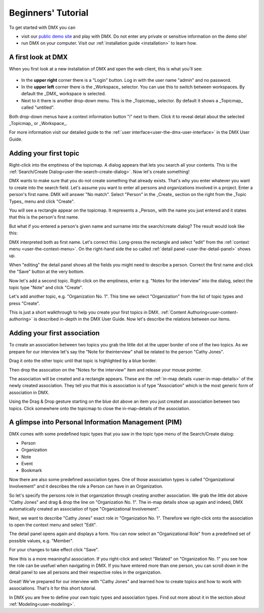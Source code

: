.. _user-beginners-tutorial:

###################
Beginners' Tutorial
###################

To get started with DMX you can

* visit our `public demo site <https://demo.dmx.systems>`_ and play with DMX. Do not enter any private or sensitive information on the demo site!
* run DMX on your computer. Visit our :ref:`installation guide <installation>` to learn how.

.. _tutorial-a-first-look-at-dmx:

*******************
A first look at DMX
*******************

When you first look at a new installation of DMX and open the web client, this is what you'll see:

.. figure:: _static/upper-toolbar.png
    :alt: Tool bar with workspace and topicmap selection

* In the **upper right** corner there is a "Login" button. Log in with the user name "admin" and no password.
* In the **upper left** corner there is the _Workspace_ selector. You can use this to switch between workspaces. By default the _DMX_ workspace is selected.
* Next to it there is another drop-down menu. This is the _Topicmap_ selector. By default it shows a _Topicmap_ called "untitled".

Both drop-down menus have a context information button "i" next to them. Click it to reveal detail about the selected _Topicmap_ or _Workspace_.

.. For the moment the most interesting information is the access control. **The first default workspace and the default topicmap are in SharingMode "public" that is: They are not private, but world-readable.** This is important to keep in mind if you are trying DMX on our public demo site or if you installed it on a server that is connected to the internet. You can find out more about access control in the section about :ref:`Collaboration and Sharing<user-collaboration-and-sharing>`.

For more information visit our detailed guide to the :ref:`user interface<user-the-dmx-user-interface>` in the DMX User Guide.

.. _tutorial-adding-your-first-topic:

***********************
Adding your first topic
***********************

Right-click into the emptiness of the topicmap.
A dialog appears that lets you search all your contents.
This is the :ref:`Search/Create Dialog<user-the-search-create-dialog>`.
Now let's create something!

.. image:: _static/search-create.jpg

DMX wants to make sure that you do not create something that already exists.
That's why you enter whatever you want to create into the search field.
Let's assume you want to enter all persons and organizations involved in a project.
Enter a person's first name.
DMX will answer "No match".
Select "Person" in the _Create_ section on the right from the _Topic Types_ menu and click "Create".

.. image:: _static/create-person.jpg

You will see a rectangle appear on the topicmap.
It represents a _Person_ with the name you just entered and it states that this is the person's first name.

.. image:: _static/person-in-map-details.png

But what if you entered a person's given name and surname into the search/create dialog?
The result would look like this:

.. image:: _static/person-wrong-first-name.png

DMX interpreted both as first name.
Let's correct this:
Long-press the rectangle and select "edit" from the :ref:`context menu <user-the-context-menu>`. On the right-hand side the so called :ref:`detail panel <user-the-detail-panel>` shows up.

.. image:: _static/context-menu-edit.png

When "editing" the detail panel shows all the fields you might need to describe a person.
Correct the first name and click the "Save" button at the very bottom.

Now let's add a second topic. Right-click on the emptiness, enter e.g. "Notes for the interview" into the dialog, select the topic type "Note" and click "Create".

.. image:: _static/person-and-note.png

Let's add another topic, e.g. "Organization No. 1".
This time we select "Organization" from the list of topic types and press "Create".

.. image:: _static/person-note-organization.png

This is just a short walkthrough to help you create your first topics in DMX. :ref:`Content Authoring<user-content-authoring>` is described in-depth in the DMX User Guide. Now let's describe the relations between our items.

.. _tutorial-adding-your-first-association:

*****************************
Adding your first association
*****************************

To create an association between two topics you grab the little dot at the upper border of one of the two topics. As we prepare for our interview let's say the "Note for theinterview" shall be related to the person "Cathy Jones".

.. image:: _static/create-simple-association-1.png

Drag it onto the other topic until that topic is highlighted by a blue border.

.. image:: _static/create-simple-association-2.png

Then drop the assocation on the "Notes for the interview" item and release your mouse pointer. 

The association will be created and a rectangle appears.
These are the :ref:`in-map details <user-in-map-details>` of the newly created association.
They tell you that this is association is of type "Association" which is the most generic form of association in DMX.

Using the Drag & Drop gesture starting on the blue dot above an item you just created an association between two topics.
Click somewhere onto the topicmap to close the in-map-details of the association.

****************************************************
A glimpse into Personal Information Management (PIM)
****************************************************

DMX comes with some predefined topic types that you saw in the topic type menu of the Search/Create dialog:

- Person
- Organization
- Note
- Event
- Bookmark

Now there are also some predefined association types.
One of those association types is called "Organizational Involvement" and it describes the role a Person can have in an Organization.

So let's specify the persons role in that organization through creating another association.
We grab the little dot above "Cathy Jones" and drag & drop the line on "Organization No. 1".
The in-map details show up again and indeed, DMX automatically created an association of type "Organizational Involvement".

.. image:: _static/create-organization-association.png

Next, we want to describe "Cathy Jones" exact role in "Organization No. 1".
Therefore we right-click onto the association to open the context menu and select "Edit".

.. image:: _static/edit-organization-association.png

The detail panel opens again and displays a form.
You can now select an "Organizational Role" from a predefined set of possible values, e.g. "Member".

.. image:: _static/select-role.png

For your changes to take effect click "Save".

.. image:: _static/organization-association.png

Now this is a more meaningful association.
If you right-click and select "Related" on "Organization No. 1" you see how the role can be usefuel when navigating in DMX.
If you have entered more than one person, you can scroll down in the detail panel to see all persons and their respective roles in the organization.

.. image:: _static/organizational-roles.png

Great! We've prepared for our interview with "Cathy Jones" and learned how to create topics and how to work with associations. That's it for this short tutorial.

In DMX you are free to define your own topic types and association types.
Find out more about it in the section about :ref:`Modeling<user-modeling>`.